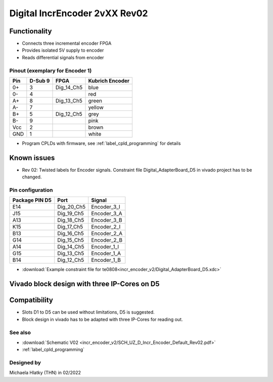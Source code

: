 .. _dig_incEncoder2vXX:

==============================
Digital IncrEncoder 2vXX Rev02
==============================


.. image:: incr_encoder_v2/incr_encoder_v2_pcb.jpg
   :height: 500

Functionality
-----------------------
* Connects three incremental encoder FPGA
* Provides isolated 5V supply to encoder
* Reads differential signals from encoder


Pinout (exemplary for Encoder 1)
"""""""""""""""""""""""""""""""""
=====  ========  ==========  =====================
Pin    D-Sub 9     FPGA        Kubrich Encoder 
=====  ========  ==========  =====================
0+      3        Dig_14_Ch5    blue
0-      4                      red
A+      8        Dig_13_Ch5    green
A-      7                      yellow
B+      5        Dig_12_Ch5    grey
B-      9                      pink
Vcc     2                      brown
GND     1                      white
=====  ========  ==========  =====================


* Program CPLDs with firmware, see :ref:`label_cpld_programming` for details

Known issues
-----------------------
* Rev 02: Twisted labels for Encoder signals. Constraint file Digital_AdapterBoard_D5 in vivado project has to be changed.

Pin configuration
"""""""""""""""""""""""""""

===============  ==========  ============
Package PIN D5   Port        Signal
===============  ==========  ============
E14              Dig_20_Ch5   Encoder_3_I
J15              Dig_19_Ch5   Encoder_3_A
A13              Dig_18_Ch5   Encoder_3_B
K15              Dig_17_Ch5   Encoder_2_I
B13              Dig_16_Ch5   Encoder_2_A
G14              Dig_15_Ch5   Encoder_2_B
A14              Dig_14_Ch5   Encoder_1_I
G15              Dig_13_Ch5   Encoder_1_A
B14              Dig_12_Ch5   Encoder_1_B
===============  ==========  ============

* :download:`Example constraint file for te0808<incr_encoder_v2/Digital_AdapterBoard_D5.xdc>`


Vivado block design with three IP-Cores on D5
--------------------------------------------------
.. image:: incr_encoder_v2/vivado_block.jpg
   :height: 500

Compatibility 
----------------------
* Slots D1 to D5 can be used without limitations, D5 is suggested. 
* Block design in vivado has to be adapted with three IP-Cores for reading out.


See also
"""""""""""""""
* :download:`Schematic V02 <incr_encoder_v2/SCH_UZ_D_Incr_Encoder_Default_Rev02.pdf>`
* :ref:`label_cpld_programming`


Designed by 
"""""""""""""""
Michaela Hlatky (THN) in 02/2022
